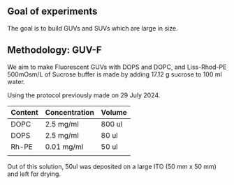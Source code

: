 ** Goal of experiments
The goal is to build GUVs and SUVs which are large in size. 

** Methodology: GUV-F
We aim to make Fluorescent GUVs with DOPS and DOPC, and Liss-Rhod-PE
500mOsm/L of Sucrose buffer is made by adding 17.12 g sucrose to 100 ml water.

Using the protocol previously made on 29 July 2024. 
|---------+---------------+--------|
| Content | Concentration | Volume |
|---------+---------------+--------|
| DOPC    | 2.5 mg/ml     | 800 ul |
| DOPS    | 2.5 mg/ml     | 80  ul |
| Rh-PE   | 0.01 mg/ml    | 50 ul  |
|         |               |        |

Out of this solution, 50ul was deposited on a large ITO (50 mm x 50 mm) and left for drying.

